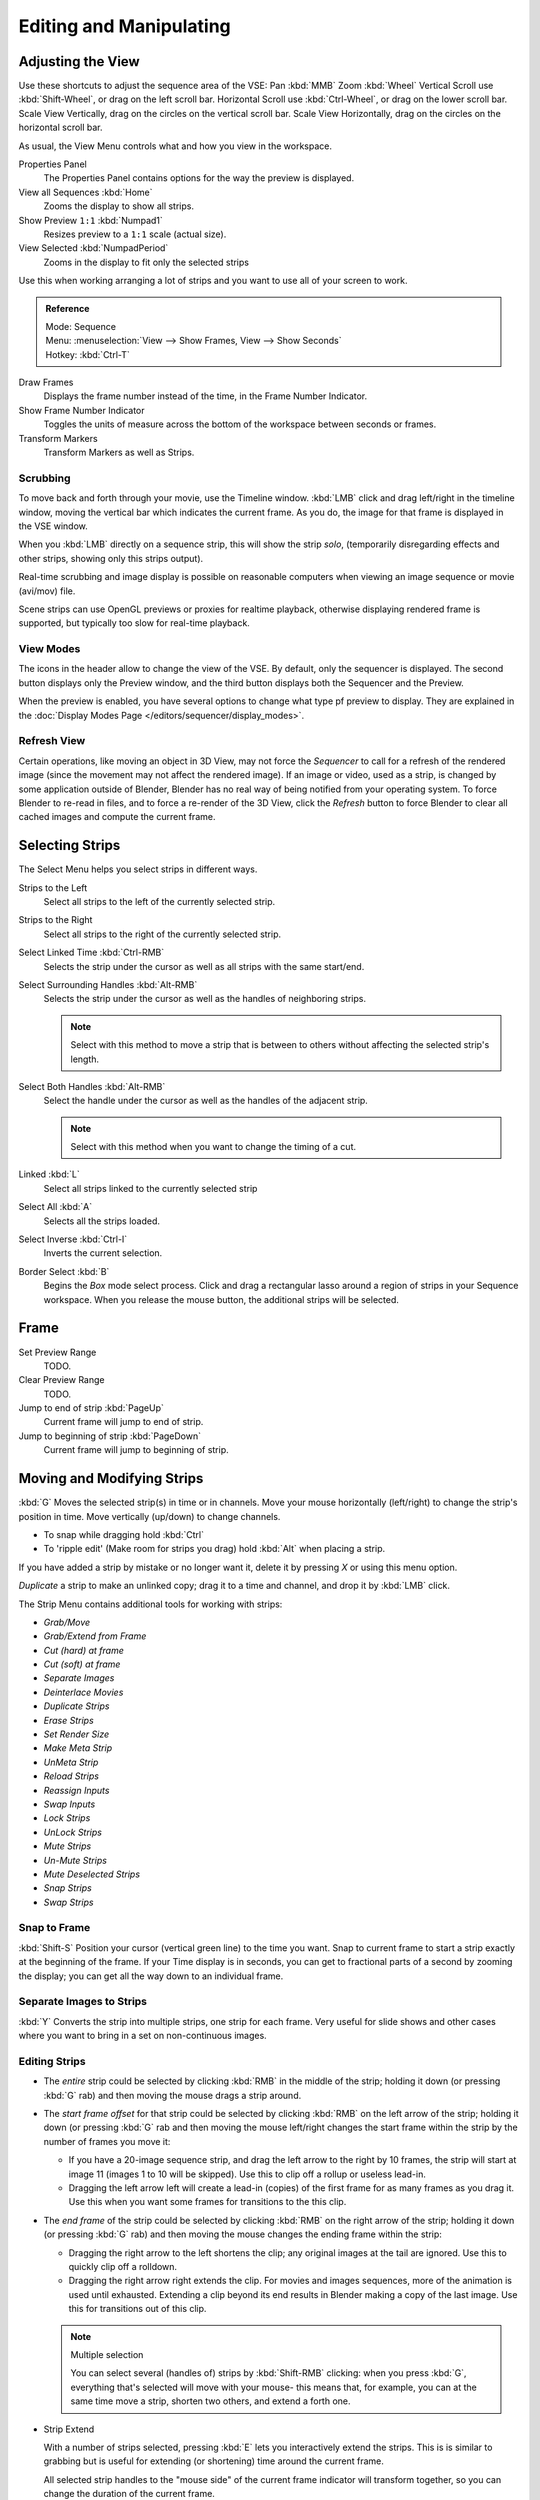 
************************
Editing and Manipulating
************************

Adjusting the View
==================

Use these shortcuts to adjust the sequence area of the VSE:
Pan :kbd:`MMB` Zoom :kbd:`Wheel` Vertical Scroll use :kbd:`Shift-Wheel`,
or drag on the left scroll bar. Horizontal Scroll use :kbd:`Ctrl-Wheel`,
or drag on the lower scroll bar. Scale View Vertically, drag on the circles on the vertical scroll bar.
Scale View Horizontally, drag on the circles on the horizontal scroll bar.

As usual, the View Menu controls what and how you view in the workspace.

Properties Panel
   The Properties Panel contains options for the way the preview is displayed.
View all Sequences :kbd:`Home`
   Zooms the display to show all strips.
Show Preview ``1:1`` :kbd:`Numpad1`
   Resizes preview to a ``1:1`` scale (actual size).
View Selected :kbd:`NumpadPeriod`
   Zooms in the display to fit only the selected strips

Use this when working arranging a lot of strips and you want to use all of your screen to work.

.. admonition:: Reference
   :class: refbox

   | Mode:     Sequence
   | Menu:     :menuselection:`View --> Show Frames, View --> Show Seconds`
   | Hotkey:   :kbd:`Ctrl-T`


Draw Frames
   Displays the frame number instead of the time, in the Frame Number Indicator.
Show Frame Number Indicator
   Toggles the units of measure across the bottom of the workspace between seconds or frames.
Transform Markers
   Transform Markers as well as Strips.

Scrubbing
---------

To move back and forth through your movie, use the Timeline window.
:kbd:`LMB` click and drag left/right in the timeline window,
moving the vertical bar which indicates the current frame. As you do,
the image for that frame is displayed in the VSE window.

When you :kbd:`LMB` directly on a sequence strip, this will show the strip *solo*,
(temporarily disregarding effects and other strips, showing only this strips output).

Real-time scrubbing and image display is possible on reasonable computers when viewing an
image sequence or movie (avi/mov) file.

Scene strips can use OpenGL previews or proxies for realtime playback,
otherwise displaying rendered frame is supported, but typically too slow for real-time playback.

View Modes
----------

The icons in the header allow to change the view of the VSE. By default,
only the sequencer is displayed. The second button displays only the Preview window,
and the third button displays both the Sequencer and the Preview.

When the preview is enabled, you have several options to change what type pf preview to display.
They are explained in the :doc:`Display Modes Page </editors/sequencer/display_modes>`.

Refresh View
------------

Certain operations, like moving an object in 3D View, may not force the `Sequencer`
to call for a refresh of the rendered image (since the movement may not affect the rendered image).
If an image or video, used as a strip, is changed by some application outside of Blender,
Blender has no real way of being notified from your operating system.
To force Blender to re-read in files, and to force a re-render of the 3D View,
click the `Refresh` button to force Blender to clear all cached images and compute the current frame.


Selecting Strips
================

The Select Menu helps you select strips in different ways.

Strips to the Left
   Select all strips to the left of the currently selected strip.
Strips to the Right
   Select all strips to the right of the currently selected strip.
Select Linked Time :kbd:`Ctrl-RMB`
   Selects the strip under the cursor as well as all strips with the same start/end.
Select Surrounding Handles :kbd:`Alt-RMB`
   Selects the strip under the cursor as well as the handles of neighboring strips.

   .. note::
  
      Select with this method
      to move a strip that is between to others without affecting the selected strip's length.
Select Both Handles :kbd:`Alt-RMB`
   Select the handle under the cursor as well as the handles of the adjacent strip.

   .. note::

      Select with this method
      when you want to change the timing of a cut.
Linked :kbd:`L`
   Select all strips linked to the currently selected strip
Select All :kbd:`A`
   Selects all the strips loaded.
Select Inverse :kbd:`Ctrl-I`
   Inverts the current selection.
Border Select :kbd:`B`
   Begins the *Box* mode select process.
   Click and drag a rectangular lasso around a region of strips in your Sequence workspace.
   When you release the mouse button, the additional strips will be selected.


Frame
======

Set Preview Range
   TODO.
Clear Preview Range
   TODO.
Jump to end of strip :kbd:`PageUp`
   Current frame will jump to end of strip.
Jump to beginning of strip :kbd:`PageDown`
   Current frame will jump to beginning of strip.


Moving and Modifying Strips
===========================

:kbd:`G` Moves the selected strip(s) in time or in channels.
Move your mouse horizontally (left/right) to change the strip's position in time.
Move vertically (up/down) to change channels.


- To snap while dragging hold :kbd:`Ctrl`
- To 'ripple edit' (Make room for strips you drag) hold :kbd:`Alt` when placing a strip.

If you have added a strip by mistake or no longer want it,
delete it by pressing *X* or using this menu option.

*Duplicate* a strip to make an unlinked copy; drag it to a time and channel, and drop it by :kbd:`LMB` click.

The Strip Menu contains additional tools for working with strips:

- *Grab/Move*
- *Grab/Extend from Frame*
- *Cut (hard) at frame*
- *Cut (soft) at frame*
- *Separate Images*
- *Deinterlace Movies*
- *Duplicate Strips*
- *Erase Strips*
- *Set Render Size*
- *Make Meta Strip*
- *UnMeta Strip*
- *Reload Strips*
- *Reassign Inputs*
- *Swap Inputs*
- *Lock Strips*
- *UnLock Strips*
- *Mute Strips*
- *Un-Mute Strips*
- *Mute Deselected Strips*
- *Snap Strips*
- *Swap Strips*

Snap to Frame
-------------

:kbd:`Shift-S`
Position your cursor (vertical green line) to the time you want.
Snap to current frame to start a strip exactly at the beginning of the frame.
If your Time display is in seconds,
you can get to fractional parts of a second by zooming the display;
you can get all the way down to an individual frame.

Separate Images to Strips
-------------------------

:kbd:`Y` Converts the strip into multiple strips, one strip for each frame.
Very useful for slide shows and other cases where you want to bring in a set on non-continuous images.


Editing Strips
--------------

- The *entire* strip could be selected by clicking :kbd:`RMB` in the middle of the strip;
  holding it down (or pressing :kbd:`G` rab) and then moving the mouse drags a strip around.

- The *start frame offset* for that strip could be selected by clicking :kbd:`RMB` on the left arrow of the strip;
  holding it down (or pressing :kbd:`G` rab and then moving the mouse left/right
  changes the start frame within the strip by the number of frames you move it:

  - If you have a 20-image sequence strip, and drag the left arrow to the right by 10 frames,
    the strip will start at image 11 (images 1 to 10 will be skipped).
    Use this to clip off a rollup or useless lead-in.
  - Dragging the left arrow left will create a lead-in (copies) of the first frame for as many frames as you drag it.
    Use this when you want some frames for transitions to the this clip.

- The *end frame* of the strip could be selected by clicking :kbd:`RMB` on the right arrow of the strip;
  holding it down (or pressing :kbd:`G` rab) and then moving the mouse changes the ending frame within the strip:

  - Dragging the right arrow to the left shortens the clip;
    any original images at the tail are ignored. Use this to quickly clip off a rolldown.
  - Dragging the right arrow right extends the clip.
    For movies and images sequences, more of the animation is used until exhausted.
    Extending a clip beyond its end results in Blender making a copy of the last image.
    Use this for transitions out of this clip.

  .. note:: Multiple selection

     You can select several (handles of) strips by :kbd:`Shift-RMB` clicking: when you press :kbd:`G`,
     everything that's selected will move with your mouse- this means that,
     for example, you can at the same time move a strip, shorten two others, and extend a forth one.

- Strip Extend

  With a number of strips selected, pressing :kbd:`E` lets you interactively extend the strips.
  This is is similar to grabbing but is useful for extending (or shortening) time around the current frame.

  All selected strip handles to the "mouse side" of the current frame indicator will transform together,
  so you can change the duration of the current frame.

While splicing two strips happens just by placing them finish-to-start,
cut a strip by pressing :kbd:`K` to cut. At the selected frame for the selected strips,
:kbd:`K` cuts them in two. Use Cut to trim off roll-ups or lead-ins, or roll-downs or extra film shot.

.. note:: Note on the 'cut'

   When you 'cut' a strip, you don't really make a cut like it was with the 'old editing' on real film.
   In fact, you make a copy of the strip: the end of the original one is 'winded' to the cut point,
   as with the beginning of the new copy.

   For example, imagine that you have a strip of 50 frames,
   and that you want to delete the first ten ones.
   You have to go to *frame 11*, and press :kbd:`K`;
   the cut 'divides' your strip in two parts. You now can select the first small part
   (frame 1 to frame 10), and delete it press :kbd:`X`.

   You might think that you have really erased the frames (1 to 10),
   but there are still there, 'winded', as in a film reel, under your *frame 11*:
   you just have deleted one of the two copies of your strip created by the 'cut'.
   And you can at any time get your 'lost' frames back
   (just :kbd:`RMB` -click on the left arrow of the strip,
   then :kbd:`G` grab it to the left to display the desired number of frames again (or to
   the right to 'hide' more frames - this is another way to remove frames at the beginning/end of
   a strip!).

   This is at the heart of nearly every editor solution, and that's quite handy!

.. note:: Action Stops

   When extending the start beyond the beginning or end after the ending,
   keep in mind that only the last image copies, so when viewed, action will stop on that frame.
   Start your transition (fade, cross) a little early while action is
   still happening so that the stop action is not that noticeable
   (unless, of course, you want it to be, like the 80's drama sitcoms).

Change the length of an effect strip by changing the start/end frame of the origin strips.

Copy and Paste
--------------

You can copy a clip and paste it using the two header buttons.
